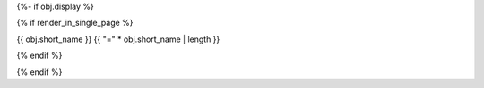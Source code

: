 {%- if obj.display %}

{% if render_in_single_page %}

{{ obj.short_name }}
{{ "=" * obj.short_name | length }}

{% endif %}

.. py:property:: {{ obj.short_name }}
   {% if obj.annotation %}
   :type: {{ obj.annotation }}
   {% endif %}
   {% if obj.properties %}
   {% for property in obj.properties %}
   :{{ property }}:
   {% endfor %}
   {% endif %}

   {% if obj.docstring %}
   {{ obj.docstring|indent(3) }}
   {% endif %}
{% endif %}
